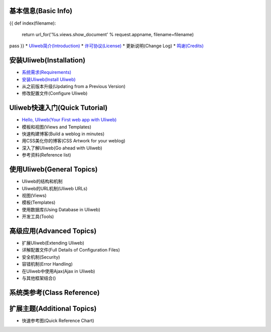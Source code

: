 基本信息(Basic Info)
---------------------
{{ 
def index(filename):
    return url_for('%s.views.show_document' % request.appname, filename=filename)
pass
}}
* `Uliweb简介(Introduction) <{{= index('introduction') }}>`_
* `许可协议(License) <{{= index('license') }}>`_
* 更新说明(Change Log)
* `鸣谢(Credits) <{{= index('credits') }}>`_

安装Uliweb(Installation)
-------------------------

* `系统需求(Requirements) <{{= index('requirements') }}>`_
* `安装Uliweb(Install Uliweb) <{{= index('installation') }}>`_
* 从之前版本升级(Updating from a Previous Version)
* 修改配置文件(Configure Uliweb)

Uliweb快速入门(Quick Tutorial)
-------------------------------

* `Hello, Uliweb(Your First web app with Uliweb) <{{= index('hello_uliweb') }}>`_
* 模板和视图(Views and Templates)
* 快速构建博客(Build a weblog in minutes)
* 用CSS美化你的博客(CSS Artwork for your weblog)
* 深入了解Uliweb(Go ahead with Uliweb)
* 参考资料(Reference list)

使用Uliweb(General Topics)
-----------------------------

* Uliweb的结构和机制
* Uliweb的URL机制(Uliweb URLs)
* 视图(Views)
* 模板(Templates)
* 使用数据库(Using Database in Uliweb)
* 开发工具(Tools)

高级应用(Advanced Topics)
-----------------------------

* 扩展Uliweb(Extending Uliweb)
* 详解配置文件(Full Details of Configuration Files)
* 安全机制(Security)
* 容错机制(Error Handling)
* 在Uliweb中使用Ajax(Ajax in Uliweb)
* 与其他框架结合()

系统类参考(Class Reference)
------------------------------

扩展主题(Additional Topics)
-------------------------------

* 快速参考图(Quick Reference Chart)


